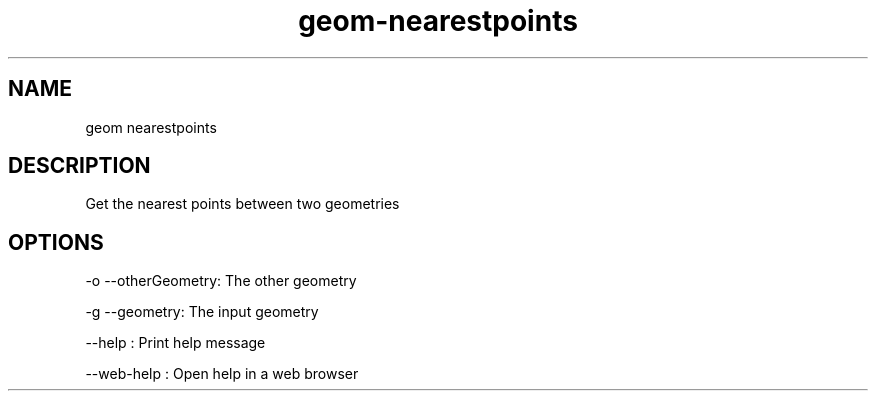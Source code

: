 .TH "geom-nearestpoints" "1" "4 May 2012" "version 0.1"
.SH NAME
geom nearestpoints
.SH DESCRIPTION
Get the nearest points between two geometries
.SH OPTIONS
-o --otherGeometry: The other geometry
.PP
-g --geometry: The input geometry
.PP
--help : Print help message
.PP
--web-help : Open help in a web browser
.PP
